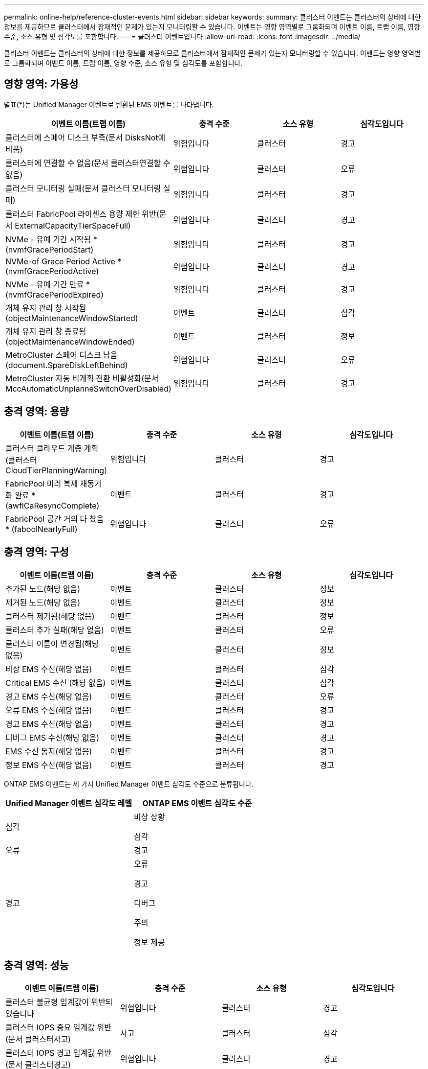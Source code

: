 ---
permalink: online-help/reference-cluster-events.html 
sidebar: sidebar 
keywords:  
summary: 클러스터 이벤트는 클러스터의 상태에 대한 정보를 제공하므로 클러스터에서 잠재적인 문제가 있는지 모니터링할 수 있습니다. 이벤트는 영향 영역별로 그룹화되며 이벤트 이름, 트랩 이름, 영향 수준, 소스 유형 및 심각도를 포함합니다. 
---
= 클러스터 이벤트입니다
:allow-uri-read: 
:icons: font
:imagesdir: ../media/


[role="lead"]
클러스터 이벤트는 클러스터의 상태에 대한 정보를 제공하므로 클러스터에서 잠재적인 문제가 있는지 모니터링할 수 있습니다. 이벤트는 영향 영역별로 그룹화되며 이벤트 이름, 트랩 이름, 영향 수준, 소스 유형 및 심각도를 포함합니다.



== 영향 영역: 가용성

별표(*)는 Unified Manager 이벤트로 변환된 EMS 이벤트를 나타냅니다.

[cols="1a,1a,1a,1a"]
|===
| 이벤트 이름(트랩 이름) | 충격 수준 | 소스 유형 | 심각도입니다 


 a| 
클러스터에 스페어 디스크 부족(문서 DisksNot예비품)
 a| 
위험입니다
 a| 
클러스터
 a| 
경고



 a| 
클러스터에 연결할 수 없음(문서 클러스터연결할 수 없음)
 a| 
위험입니다
 a| 
클러스터
 a| 
오류



 a| 
클러스터 모니터링 실패(문서 클러스터 모니터링 실패)
 a| 
위험입니다
 a| 
클러스터
 a| 
경고



 a| 
클러스터 FabricPool 라이센스 용량 제한 위반(문서 ExternalCapacityTierSpaceFull)
 a| 
위험입니다
 a| 
클러스터
 a| 
경고



 a| 
NVMe - 유예 기간 시작됨 * (nvmfGracePeriodStart)
 a| 
위험입니다
 a| 
클러스터
 a| 
경고



 a| 
NVMe-of Grace Period Active * (nvmfGracePeriodActive)
 a| 
위험입니다
 a| 
클러스터
 a| 
경고



 a| 
NVMe - 유예 기간 만료 * (nvmfGracePeriodExpired)
 a| 
위험입니다
 a| 
클러스터
 a| 
경고



 a| 
개체 유지 관리 창 시작됨(objectMaintenanceWindowStarted)
 a| 
이벤트
 a| 
클러스터
 a| 
심각



 a| 
개체 유지 관리 창 종료됨(objectMaintenanceWindowEnded)
 a| 
이벤트
 a| 
클러스터
 a| 
정보



 a| 
MetroCluster 스페어 디스크 남음(document.SpareDiskLeftBehind)
 a| 
위험입니다
 a| 
클러스터
 a| 
오류



 a| 
MetroCluster 자동 비계획 전환 비활성화(문서 MccAutomaticUnplanneSwitchOverDisabled)
 a| 
위험입니다
 a| 
클러스터
 a| 
경고

|===


== 충격 영역: 용량

[cols="1a,1a,1a,1a"]
|===
| 이벤트 이름(트랩 이름) | 충격 수준 | 소스 유형 | 심각도입니다 


 a| 
클러스터 클라우드 계층 계획(클러스터CloudTierPlanningWarning)
 a| 
위험입니다
 a| 
클러스터
 a| 
경고



 a| 
FabricPool 미러 복제 재동기화 완료 * (awflCaResyncComplete)
 a| 
이벤트
 a| 
클러스터
 a| 
경고



 a| 
FabricPool 공간 거의 다 찼음 * (faboolNearlyFull)
 a| 
위험입니다
 a| 
클러스터
 a| 
오류

|===


== 충격 영역: 구성

[cols="1a,1a,1a,1a"]
|===
| 이벤트 이름(트랩 이름) | 충격 수준 | 소스 유형 | 심각도입니다 


 a| 
추가된 노드(해당 없음)
 a| 
이벤트
 a| 
클러스터
 a| 
정보



 a| 
제거된 노드(해당 없음)
 a| 
이벤트
 a| 
클러스터
 a| 
정보



 a| 
클러스터 제거됨(해당 없음)
 a| 
이벤트
 a| 
클러스터
 a| 
정보



 a| 
클러스터 추가 실패(해당 없음)
 a| 
이벤트
 a| 
클러스터
 a| 
오류



 a| 
클러스터 이름이 변경됨(해당 없음)
 a| 
이벤트
 a| 
클러스터
 a| 
정보



 a| 
비상 EMS 수신(해당 없음)
 a| 
이벤트
 a| 
클러스터
 a| 
심각



 a| 
Critical EMS 수신 (해당 없음)
 a| 
이벤트
 a| 
클러스터
 a| 
심각



 a| 
경고 EMS 수신(해당 없음)
 a| 
이벤트
 a| 
클러스터
 a| 
오류



 a| 
오류 EMS 수신(해당 없음)
 a| 
이벤트
 a| 
클러스터
 a| 
경고



 a| 
경고 EMS 수신(해당 없음)
 a| 
이벤트
 a| 
클러스터
 a| 
경고



 a| 
디버그 EMS 수신(해당 없음)
 a| 
이벤트
 a| 
클러스터
 a| 
경고



 a| 
EMS 수신 통지(해당 없음)
 a| 
이벤트
 a| 
클러스터
 a| 
경고



 a| 
정보 EMS 수신(해당 없음)
 a| 
이벤트
 a| 
클러스터
 a| 
경고

|===
ONTAP EMS 이벤트는 세 가지 Unified Manager 이벤트 심각도 수준으로 분류됩니다.

[cols="1a,1a"]
|===
| Unified Manager 이벤트 심각도 레벨 | ONTAP EMS 이벤트 심각도 수준 


 a| 
심각
 a| 
비상 상황

심각



 a| 
오류
 a| 
경고



 a| 
경고
 a| 
오류

경고

디버그

주의

정보 제공

|===


== 충격 영역: 성능

[cols="1a,1a,1a,1a"]
|===
| 이벤트 이름(트랩 이름) | 충격 수준 | 소스 유형 | 심각도입니다 


 a| 
클러스터 불균형 임계값이 위반되었습니다
 a| 
위험입니다
 a| 
클러스터
 a| 
경고



 a| 
클러스터 IOPS 중요 임계값 위반(문서 클러스터사고)
 a| 
사고
 a| 
클러스터
 a| 
심각



 a| 
클러스터 IOPS 경고 임계값 위반(문서 클러스터경고)
 a| 
위험입니다
 a| 
클러스터
 a| 
경고



 a| 
클러스터 MB/s 심각한 임계값 위반(문서 클러스터인시던트)
 a| 
사고
 a| 
클러스터
 a| 
심각



 a| 
클러스터 MB/s 경고 임계값 위반(문서 클러스터 MbpsWarning)
 a| 
위험입니다
 a| 
클러스터
 a| 
경고



 a| 
클러스터 동적 임계값 위반(문서 ClusterDynamicEventWarning)
 a| 
위험입니다
 a| 
클러스터
 a| 
경고

|===


== 충격 영역: 보안

[cols="1a,1a,1a,1a"]
|===
| 이벤트 이름(트랩 이름) | 충격 수준 | 소스 유형 | 심각도입니다 


 a| 
AutoSupport HTTPS 전송 비활성화됨(ocumClusterASUPHttpsConfiguredDisabled)
 a| 
위험입니다
 a| 
클러스터
 a| 
경고



 a| 
로그 전달 암호화되지 않음(ocumClusterAuditLogUnencrypted)
 a| 
위험입니다
 a| 
클러스터
 a| 
경고



 a| 
기본 로컬 관리자 사용(문서 클러스터 기본 관리자 사용)
 a| 
위험입니다
 a| 
클러스터
 a| 
경고



 a| 
FIPS 모드 비활성화(ocumClusterFipsDisabled)
 a| 
위험입니다
 a| 
클러스터
 a| 
경고



 a| 
로그인 배너 사용 안 함(ocumClusterLoginBannerDisabled)
 a| 
위험입니다
 a| 
클러스터
 a| 
경고



 a| 
NTP 서버 개수가 낮음(securityConfigNTPServerCountLowRisk)
 a| 
위험입니다
 a| 
클러스터
 a| 
경고



 a| 
클러스터 피어 통신이 암호화되지 않음(ocumClusterPeerEncryptionDisabled)
 a| 
위험입니다
 a| 
클러스터
 a| 
경고



 a| 
SSH가 안전하지 않은 암호(ClusterSSHInsecure)를 사용 중
 a| 
위험입니다
 a| 
클러스터
 a| 
경고



 a| 
텔넷 프로토콜 사용(ocumClusterTelnetEnabled)
 a| 
위험입니다
 a| 
클러스터
 a| 
경고

|===